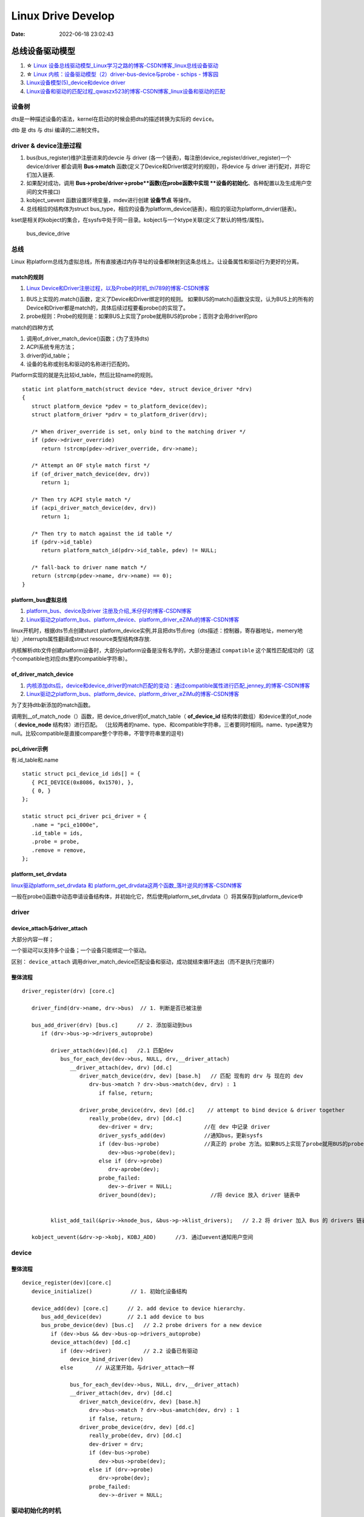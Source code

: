 
=====================
Linux Drive Develop
=====================

:Date:   2022-06-18 23:02:43


总线设备驱动模型
===================

1. ☆ `Linux 设备总线驱动模型_Linux学习之路的博客-CSDN博客_linux总线设备驱动  <https://blog.csdn.net/lizuobin2/article/details/51570196>`__
2. ☆ `Linux 内核：设备驱动模型（2）driver-bus-device与probe - schips - 博客园  <https://www.cnblogs.com/schips/p/linux_device_model_2.html>`__
3. `Linux设备模型(5)_device和device driver  <http://www.wowotech.net/linux_kenrel/device_and_driver.html>`__
4. `Linux设备和驱动的匹配过程_qwaszx523的博客-CSDN博客_linux设备和驱动的匹配  <https://blog.csdn.net/qwaszx523/article/details/65635071>`__


设备树
---------
dts是一种描述设备的语法，kernel在启动的时候会把dts的描述转换为实际的 ``device``。

dtb 是 dts 与 dtsi 编译的二进制文件。


driver & device注册过程
-------------------------

1. bus(bus_register)维护注册进来的devcie 与 driver (各一个链表)，每注册(device_register/driver_register)一个device/driver 都会调用 **Bus->match** 函数(定义了Device和Driver绑定时的规则)，将device 与 driver 进行配对，并将它们加入链表.
2. 如果配对成功，调用 **Bus->probe/driver->probe**函数(在probe函数中实现 **设备的初始化**、各种配置以及生成用户空间的文件接口) 
3. kobject_uevent 函数设置环境变量，mdev进行创建 **设备节点** 等操作。
4. 总线相应的结构体为struct bus_type，相应的设备为platform_device(链表)，相应的驱动为platform_drvier(链表)。

kset是相关的kobject的集合，在sysfs中处于同一目录。kobject与一个ktype关联(定义了默认的特性/属性)。

.. figure:: /images/bus_device_drive.png
   :scale: 70 %

   bus_device_drive


总线
--------

Linux 称platform总线为虚拟总线，所有直接通过内存寻址的设备都映射到这条总线上。让设备属性和驱动行为更好的分离。


match的规则
~~~~~~~~~~~~
1. `Linux Device和Driver注册过程，以及Probe的时机_thl789的博客-CSDN博客  <https://blog.csdn.net/thl789/article/details/6723350>`__



1. BUS上实现的.match()函数，定义了Device和Driver绑定时的规则。
   如果BUS的match()函数没实现，认为BUS上的所有的Device和Driver都是match的，具体后续过程要看probe()的实现了。

2. probe规则：Probe的规则是：如果BUS上实现了probe就用BUS的probe；否则才会用driver的pro


match的四种方式

1. 调用of_driver_match_device()函数；(为了支持dts)
2. ACPI系统专用方法；
3. driver的id_table；
4. 设备的名称或别名和驱动的名称进行匹配的。


Platform实现的就是先比较id_table，然后比较name的规则。

::

   static int platform_match(struct device *dev, struct device_driver *drv)
   {
      struct platform_device *pdev = to_platform_device(dev);
      struct platform_driver *pdrv = to_platform_driver(drv);

      /* When driver_override is set, only bind to the matching driver */
      if (pdev->driver_override)
         return !strcmp(pdev->driver_override, drv->name);

      /* Attempt an OF style match first */
      if (of_driver_match_device(dev, drv))  
         return 1;

      /* Then try ACPI style match */
      if (acpi_driver_match_device(dev, drv))
         return 1;

      /* Then try to match against the id table */
      if (pdrv->id_table)
         return platform_match_id(pdrv->id_table, pdev) != NULL;

      /* fall-back to driver name match */
      return (strcmp(pdev->name, drv->name) == 0);
   }



platform_bus虚拟总线
~~~~~~~~~~~~~~~~~~~~~~
1. `platform_bus、device及driver 注册及介绍_禾仔仔的博客-CSDN博客  <https://blog.csdn.net/weixin_43083491/article/details/119457618>`__
2. `Linux驱动之platform_bus、platform_device、platform_driver_eZiMu的博客-CSDN博客  <https://blog.csdn.net/eZiMu/article/details/85198617>`__


linux开机时，根据dts节点创建sturct platform_device实例,并且把dts节点reg（dts描述：控制器，寄存器地址，memery地址）,interrupts属性翻译成struct resource类型结构体存放.


内核解析dtb文件创建platform设备时，大部分platform设备是没有名字的，大部分是通过 ``compatible`` 这个属性匹配成功的（这个compatible也对应dts里的compatible字符串）。


of_driver_match_device
~~~~~~~~~~~~~~~~~~~~~~~~~
1. `内核添加dts后，device和device_driver的match匹配的变动：通过compatible属性进行匹配_jenney_的博客-CSDN博客  <https://blog.csdn.net/ruanjianruanjianruan/article/details/61622053>`__
2. `Linux驱动之platform_bus、platform_device、platform_driver_eZiMu的博客-CSDN博客  <https://blog.csdn.net/eZiMu/article/details/85198617>`__


为了支持dtb新添加的match函数。

调用到__of_match_node（）函数，把 device_driver的of_match_table（ **of_device_id** 结构体的数组）和device里的of_node（ **device_node** 结构体）进行匹配。
（比较两者的name、type、和compatible字符串，三者要同时相同。name、type通常为null。比较compatible是直接compare整个字符串，不管字符串里的逗号)


pci_driver示例
~~~~~~~~~~~~~~~~
有.id_table和.name

::

   static struct pci_device_id ids[] = {
      { PCI_DEVICE(0x8086, 0x1570), },
      { 0, }
   };

   static struct pci_driver pci_driver = {
      .name = "pci_e1000e",
      .id_table = ids,
      .probe = probe,
      .remove = remove,
   };


platform_set_drvdata
~~~~~~~~~~~~~~~~~~~~~~~~
`linux驱动platform_set_drvdata 和 platform_get_drvdata这两个函数_落叶逆风的博客-CSDN博客  <https://blog.csdn.net/lhl161123/article/details/53264314>`__

一般在probe()函数中动态申请设备结构体，并初始化它，然后使用platform_set_drvdata（）将其保存到platform_device中

driver
--------

device_attach与driver_attach
~~~~~~~~~~~~~~~~~~~~~~~~~~~~~~

大部分内容一样；

一个驱动可以支持多个设备；一个设备只能绑定一个驱动。

区别： ``device_attach`` 调用driver_match_device匹配设备和驱动，成功就结束循环退出（而不是执行完循环）


整体流程
~~~~~~~~~~~~~

::
      
   driver_register(drv) [core.c]     
      
      driver_find(drv->name, drv->bus)  // 1. 判断是否已被注册

      bus_add_driver(drv) [bus.c]      // 2. 添加驱动到bus 
         if (drv->bus->p->drivers_autoprobe)

            driver_attach(dev)[dd.c]   /2.1 匹配dev
               bus_for_each_dev(dev->bus, NULL, drv,__driver_attach)
                  __driver_attach(dev, drv) [dd.c]
                     driver_match_device(drv, dev) [base.h]   // 匹配 现有的 drv 与 现在的 dev
                        drv-bus->match ? drv->bus->match(dev, drv) : 1
                           if false, return;
                        
                     driver_probe_device(drv, dev) [dd.c]    // attempt to bind device & driver together
                        really_probe(dev, drv) [dd.c]
                           dev-driver = drv;                //在 dev 中记录 driver
                           driver_sysfs_add(dev)            //通知bus，更新sysfs
                           if (dev-bus->probe)              //真正的 probe 方法。如果BUS上实现了probe就用BUS的probe；否则才会用driver的probe。
                              dev->bus->probe(dev);
                           else if (drv->probe)
                              drv-aprobe(dev);
                           probe_failed:
                              dev->-driver = NULL;
                           driver_bound(dev);                 //将 device 放入 driver 链表中

          
            klist_add_tail(&priv->knode_bus, &bus->p->klist_drivers);   // 2.2 将 driver 加入 Bus 的 drivers 链表中

      kobject_uevent(&drv->p->kobj, KOBJ_ADD)      //3. 通过uevent通知用户空间



device
---------
整体流程
~~~~~~~~~~~~~

::
   
   device_register(dev)[core.c]
      device_initialize()            // 1. 初始化设备结构

      device_add(dev) [core.c]      // 2. add device to device hierarchy.
         bus_add_device(dev)        // 2.1 add device to bus
         bus_probe_device(dev) [bus.c]   // 2.2 probe drivers for a new device
            if (dev->bus && dev->bus-op->drivers_autoprobe)
            device_attach(dev) [dd.c]
               if (dev->driver)          // 2.2 设备已有驱动
                  device_bind_driver(dev)
               else       // 从这里开始，与driver_attach一样
               
                  bus_for_each_dev(dev->bus, NULL, drv,__driver_attach)
                  __driver_attach(dev, drv) [dd.c]
                     driver_match_device(drv, dev) [base.h]
                        drv->bus->match ? drv->bus-amatch(dev, drv) : 1
                        if false, return;
                     driver_probe_device(drv, dev) [dd.c]
                        really_probe(dev, drv) [dd.c]
                        dev-driver = drv;
                        if (dev-bus->probe)
                           dev->bus->probe(dev);
                        else if (drv->probe)
                           drv->probe(dev);
                        probe_failed:
                           dev->-driver = NULL;




驱动初始化的时机
-----------------
1. `Linux 内核：initcall机制与module_init - schips - 博客园  <https://www.cnblogs.com/schips/p/linux_kernel_initcall_and_module_init.html>`__
2. `Linux内核启动流程与模块机制 - zhuqingzhu - 博客园  <https://www.cnblogs.com/nju347/p/7586792.html>`__

do_initcalls()把.initcallxx.init段中的函数按顺序都执行一遍。

1. module_platform_driver: paltform设备初始化(注册)使用arch_initcall()调用，level为3；
2. module_init:驱动初测使用module_init()，即device_initcall()，level为6.



PCIE
======
1. ☆ `【原创】Linux PCI驱动框架分析（一） - LoyenWang - 博客园  <https://www.cnblogs.com/LoyenWang/p/14165852.html>`__
2. `【原创】Linux PCI驱动框架分析（二） - LoyenWang - 博客园  <https://www.cnblogs.com/LoyenWang/p/14209318.html>`__

pci总线地址空间
----------------
1. x86 CPU可以直接访问memory空间和I/O空间;
2. x86 CPU无法直接访问配置空间，通过IO映射的数据端口和地址端口间接访问PCI的配置空间；
3. Bridge或Device类型的PCIE设备拥有不同的配置空间header。其中的Base Address Register BAR空间，当PCI设备的配置空间被初始化后，该设备在PCI总线上就会拥有一个独立的PCI总线地址空间即bar空间，BAR空间可以存放IO地址空间，也可以存放存储器地址空间。

.. figure:: /images/PCIE_reg_conf.png
   :scale: 50 %

   io映射的地址端口


.. figure:: /images/pcie_cfg_space.png
   :scale: 80 %

   pcie配置空间




tlp
~~~~~~

假设某个设备要对另一个设备进行读取数据的操作，首先这个设备（称之为Requester）需要向另一个设备发送一个Request，
然后另一个设备（称之为Completer）通过Completion Packet返回数据或者错误信息。

.. figure:: /images/PCIE_tlp.png
   :scale: 70 %

   PCIE_tlp

Header中包含了地址信息，各种tlp类型header、寻址方式不同。

PCIE架构和分层
------------------

pcie架构
~~~~~~~~~~~~~~
.. figure:: /images/PCIE_structure.png
   :scale: 70 %

   PCIE_structure


Root Complex
~~~~~~~~~~~~~~~~~~

PCIe架构的根， **代表CPU与系统其它部分进行交互**。将CPU的request转换成PCIe的4种不同的请求（Configuration、Memory、I/O、Message）；


CPU前端总线和PCIe总线之间的接口,可能会包含处理器接口、DRAM接口、甚至芯片.
   

inbound outbound
~~~~~~~~~~~~~~~~~~~~~
1. `pcie inbound、outbound及EP、RC间的互相訪问 - blfshiye - 博客园  <https://www.cnblogs.com/blfshiye/p/4377496.html>`__


.. figure:: /images/pcie_outbound_inbound.png
   :scale: 70 %

   inbound outbound



1. Inbound:PCI域訪问存储器域
2. Outbound:存储器域訪问PCI域

1. RC訪问EP: RC存储器域->outbound->RC PCI域->EP PCI域->inbound->EP存储器域
2. EP訪问RC：EP存储器域->outbound->EP PCI域->RC PCI域->inbound->RC存储器域



pcie分层
~~~~~~~~~~~~~~~
1. 与PCI总线不同（PCI设备共享总线），PCIe总线使用端到端的连接方式，互为接收端和发送端，全双工，基于数据包的传输；
2. 物理底层采用差分信号（PCI链路采用并行总线，而PCIe链路采用串行总线），一条Lane中有两组差分信号，共四根信号线，而PCIe Link可以由多条Lane组成(1/2/4/8/12/16/32)；

.. figure:: /images/PCIE_layer.png

   PCIE_layer


1. Transaction层: 负责TLP包（Transaction Layer Packet）的封装与解封装，此外还负责QoS，流控、排序等功能；
2. Data Link层:负责DLLP包（Data Link Layer Packet）的封装与解封装，此外还负责链接错误检测和校正，使用Ack/Nak协议来确保传输可靠；
3. Physical层:负责Ordered-Set包的封装与解封装，物理层处理TLPs、DLLPs、Ordered-Set三种类型的包传输；

TLP事务层
~~~~~~~~~~~~
1. `PCIe扫盲——一个Memory Read操作的例子  <http://blog.chinaaet.com/justlxy/p/5100053263>`__

网络设备驱动
============
net_device
-----------

net_device_ops
~~~~~~~~~~~~~~~~~~~
``include\linux\netdevice.h``

::
    
    struct net_device_ops {
        int			(*ndo_init)(struct net_device *dev);
        int			(*ndo_open)(struct net_device *dev);
        int			(*ndo_stop)(struct net_device *dev);
        netdev_tx_t		(*ndo_start_xmit)(struct sk_buff *skb,
                            struct net_device *dev);

        u16			(*ndo_select_queue)(struct net_device *dev,
                                struct sk_buff *skb,
                                struct net_device *sb_dev);

        int			(*ndo_set_mac_address)(struct net_device *dev,
                                void *addr);

        int			(*ndo_do_ioctl)(struct net_device *dev,
                                struct ifreq *ifr, int cmd);

        int			(*ndo_change_mtu)(struct net_device *dev,
                            int new_mtu);

        void			(*ndo_tx_timeout) (struct net_device *dev,
                            unsigned int txqueue);

        void			(*ndo_get_stats64)(struct net_device *dev, 

in_device
-----------
1. `in_device和in_ifaddr数据结构_hhhhhyyyyy8的博客-CSDN博客  <https://blog.csdn.net/hhhhhyyyyy8/article/details/103227224>`__

::

   struct in_device {
      struct net_device	*dev;/*指向所属的网络设备*/
      atomic_t		refcnt;/*引用计数*/
      int			dead;/*为1时标识所在的IP配置块将要被释放，不允许再访问其成员*/
      
      /*指向 in_ifaddr架构链表，in_ifaddr中存储了网络设备的IP地址，
      因为一个网络设备可以配置多个IP地址，因此使用链表来存储。*/
      struct in_ifaddr	*ifa_list;
   
      struct ip_mc_list __rcu	*mc_list;	/* IP multicast filter chain    */
      struct ip_mc_list __rcu	* __rcu *mc_hash;
   
      /*与组播相关配置*/
      int			mc_count;	/* Number of installed mcasts	*/
      spinlock_t		mc_tomb_lock;
      struct ip_mc_list	*mc_tomb;
      unsigned long		mr_v1_seen;
      unsigned long		mr_v2_seen;
      unsigned long		mr_maxdelay;
      unsigned char		mr_qrv;
      unsigned char		mr_gq_running;
      unsigned char		mr_ifc_count;
      struct timer_list	mr_gq_timer;	/* general query timer */
      struct timer_list	mr_ifc_timer;	/* interface change timer */
   
      /*指向neigh_parms结构实例，存储一些与ARP相关的参数*/
      struct neigh_parms	*arp_parms;
      
      struct ipv4_devconf	cnf;
      
      /*RCU机制使用，实现互斥*/
      struct rcu_head		rcu_head;
   };


in_ifaddr数据结构
~~~~~~~~~~~~~~~~~~~~~~~

::

   struct in_ifaddr {
      struct hlist_node	hash;
      struct in_ifaddr	*ifa_next;//in_ifaddr链表
      struct in_device	*ifa_dev;//指向所属的in_device结构
      struct rcu_head		rcu_head;
      __be32			ifa_local;//本地IP地址
      __be32			ifa_address;//本地IP地址或对端IP地址
      __be32			ifa_mask;//子网掩码
      __be32			ifa_broadcast;//广播地址
      unsigned char		ifa_scope;//寻址范围
      unsigned char		ifa_prefixlen;//子网掩码长度
      __u32			ifa_flags;//IP地址属性
      char			ifa_label[IFNAMSIZ];//网络设备名
   
      /* In seconds, relative to tstamp. Expiry is at tstamp + HZ * lft. */
      __u32			ifa_valid_lft;
      __u32			ifa_preferred_lft;
      unsigned long		ifa_cstamp; /* created timestamp */
      unsigned long		ifa_tstamp; /* updated timestamp */
   };



ifa_local和ifa_address的区别：

1. ifa_local始终表示本地IP地址

2. 如果设备配置了支持广播，ifa_address和if_local一样；如果点对点链路，ifa_address表示对端的IP地址。


ioctl
--------
ioctl调用链
~~~~~~~~~~~~~~~~
1. `Linux网络设备的系统调用_WGS_LV的博客-CSDN博客  <https://blog.csdn.net/lenk2010/article/details/39669411>`__
2. `UNP编程：37---struct ifreq、 struct ifconf结构体_董哥的黑板报的博客-CSDN博客  <https://blog.csdn.net/qq_41453285/article/details/100567095>`__

::

    ioctl(syscall) 
                    -> do_vfs_ioctl ->vfs_ioctl -> .unlocked_ioctl = sock_ioctl 
                    -> dev_ioctl -> dev_ifsioc- > .ndo_do_ioctl = my_dev_ioctl



ifreq：保存接口信息。socket ioctl使用。ifconf的成员



fcntl
~~~~~~~

ifconfig
~~~~~~~~~~~
ifconfig使用ioctl，ip.routes使用netlink。

   up     This  flag causes the interface to be activated.  It is implicitly specified if an address is
         assigned to the interface.




内核通知链
------------
1. `Linux 内核| 内核通知链机制 - 一丁点儿  <https://www.dingmos.com/index.php/archives/18/#cl-4>`__

net_device和in_device均有各自的通知链结构体，直接使用已封装的api即可。

::
      
   blocking_notifier_chain_register

   notifier_call_chain

   struct notifier_block {
      notifier_fn_t notifier_call;       // 回调函数
      struct notifier_block __rcu *next; // 下一个回调块
      int priority;                      // 优先级
   };



stmmac driver
------------------
drivers/net/ethernet/stmicro/stmmac/stmmac_main.c


内核态文件操作
--------------
1. `那些可进入睡眠状态的Linux内核函数 - 沉风网事  <https://myself659.github.io/post/linux/2015-06-01-linux-may-sleep-function/>`__
2. `linux内核态文件操作filp_open/filp_close/vfs_read/vfs_write  <https://blog.csdn.net/w968516q/article/details/77964853>`__

filp_open/filp_close/kernel_read/kernel_write(vfs_read/vfs_write 4.14以后已废弃)

**内核态有snprintf，无fprintf/fwrite.**


::

   write(用户态) -> ksys_write->vfs_write->new_sync_write->call_write_iter ... 底层架构相关的功能，可能会使用semphore导致调用scheduled


1. filp_open需要判断返回值；
2. vfs_write之前需要set_fs为内核态。

::

   fp = filp_open("/home/kernel_file", O_RDWR | O_CREAT, 0644);  
   if (IS_ERR(fp)) {  
      printk("create file error\n");  
      return -1;  
   } 

   fs = get_fs();  
   set_fs(KERNEL_DS);

   pos = fp->f_pos; 
   vfs_write(fp, buf1, sizeof(buf1), &pos);  
   fp->f_pos = pos;

   set_fs(fs);


IO缓冲
~~~~~~~~~~~~~
1. `带缓冲I/O和不带缓冲I/O的区别与联系 - ITtecman - 博客园  <https://www.cnblogs.com/nufangrensheng/p/3501245.html>`__

read或write的数据都要被内核缓冲.

不带缓冲的I/O指的是在用户的进程中对这两个函数不会自动缓冲， **每次read或write就要进行一次系统调用**。


虚拟网卡
============
1. `Linux 虚拟网卡技术：Macvlan – 云原生实验室 - Kubernetes|Docker|Istio|Envoy|Hugo|Golang|云原生  <https://icloudnative.io/posts/netwnetwork-virtualization-macvlan/>`__

Macvlan
--------

.. figure:: /images/macvlan.jpg
   :scale: 70%

   macvlan



RDMA
======
1. `【RDMA】技术详解（一）：RDMA概述_bandaoyu的博客-CSDN博客_rdma  <https://blog.csdn.net/bandaoyu/article/details/112859853>`__

.. figure:: /images/rdma.png
   :scale: 80%

   RDMA


sr-iov
--------
SR-IOV 标准允许在虚拟机之间高效共享 PCIe

VF 与网络适配器上的 PCIe 物理 (PF) 相关联，表示网络适配器的虚拟化实例。 每个 VF 都有其自己的 PCI 配置空间。 每个 VF 还与 PF 和其他 VF 共享网络适配器上的一个或多个物理资源，例如外部网络端口。

